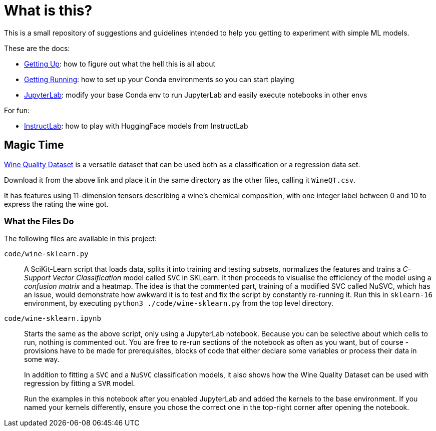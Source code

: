 = What is this? =

This is a small repository of suggestions and guidelines intended to help you getting to experiment with simple ML models.

These are the docs:

* link:docs/GETTING_UP.adoc[Getting Up]: how to figure out what the hell this is all about
* link:docs/GETTING_RUNNING.adoc[Getting Running]: how to set up your Conda environments so you can start playing
* link:docs/JUPYTERLAB.adoc[JupyterLab]: modify your base Conda env to run JupyterLab and easily execute notebooks in other envs

For fun:

* link:docs/INSTRUCTLAB.adoc[InstructLab]: how to play with HuggingFace models from InstructLab

== Magic Time ==

https://www.kaggle.com/datasets/yasserh/wine-quality-dataset[Wine Quality Dataset] is a versatile dataset that can be used both as a classification or a regression data set.

Download it from the above link and place it in the same directory as the other files, calling it `WineQT.csv`.

It has features using 11-dimension tensors describing a wine's chemical composition, with one integer label between 0 and 10 to express the rating the wine got.

=== What the Files Do ===

The following files are available in this project:

`code/wine-sklearn.py`::
    A SciKit-Learn script that loads data, splits it into training and testing subsets, normalizes the features and trains a _C-Support Vector Classification_ model called `SVC` in SKLearn. It then proceeds to visualise the efficiency of the model using a _confusion matrix_ and a heatmap. The idea is that the commented part, training of a modified SVC called NuSVC, which has an issue, would demonstrate how awkward it is to test and fix the script by constantly re-running it. Run this in `sklearn-16` environment, by executing `python3 ./code/wine-sklearn.py` from the top level directory.

`code/wine-sklearn.ipynb`::
    Starts the same as the above script, only using a JupyterLab notebook. Because you can be selective about which cells to run, nothing is commented out. You are free to re-run sections of the notebook as often as you want, but of course - provisions have to be made for prerequisites, blocks of code that either declare some variables or process their data in some way.
+
In addition to fitting a `SVC` and a `NuSVC` classification models, it also shows how the Wine Quality Dataset can be used with regression by fitting a `SVR` model.
+
Run the examples in this notebook after you enabled JupyterLab and added the kernels to the base environment. If you named your kernels differently, ensure you chose the correct one in the top-right corner after opening the notebook.
